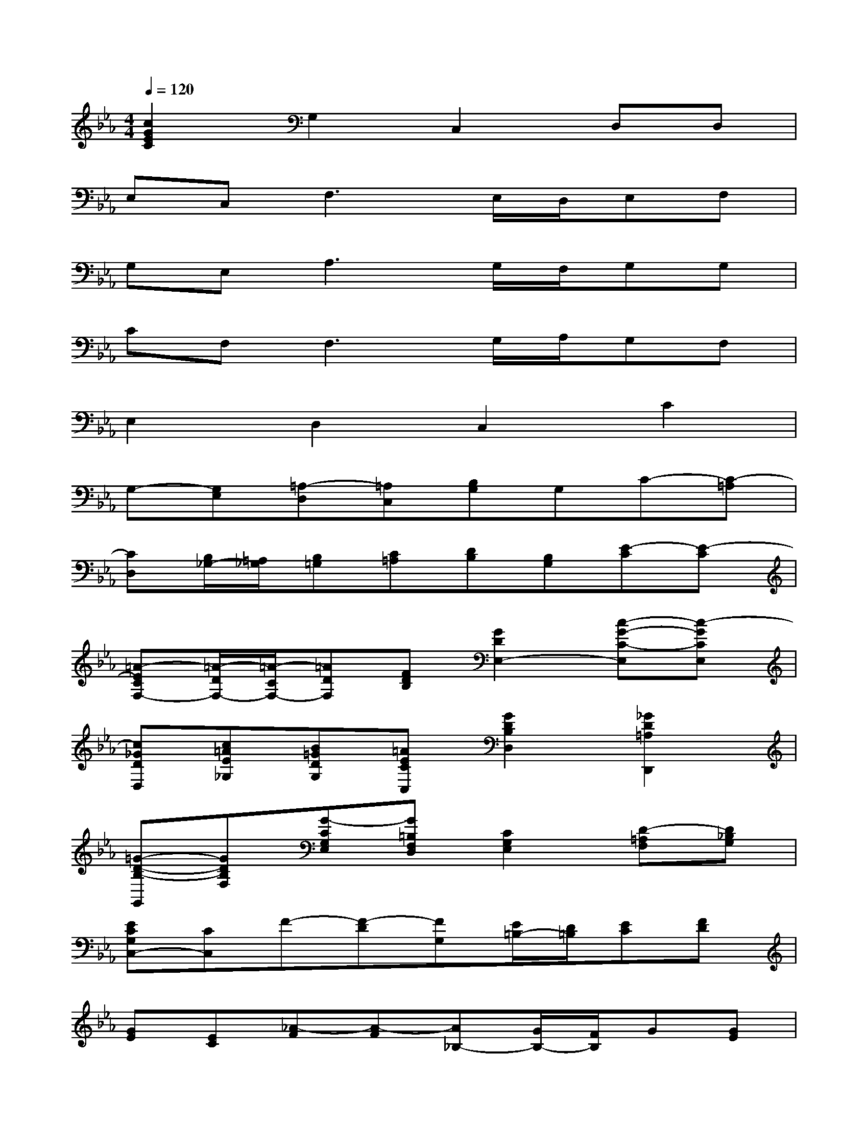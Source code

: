 X:1
T:
M:4/4
L:1/8
Q:1/4=120
K:Eb%3flats
V:1
[c2G2E2C2]G,2C,2D,D,|
E,C,2<F,2E,/2D,/2E,F,|
G,E,2<A,2G,/2F,/2G,G,|
CF,2<F,2G,/2A,/2G,F,|
E,2D,2C,2C2|
G,-[G,E,][=A,-D,][=A,C,][B,G,]G,C-[C-=A,]|
[CD,][B,/2_G,/2-][=A,/2_G,/2][B,=G,][C=A,][DB,][B,G,][E-C][E-C]|
[=A-ECF,-][=A/2-D/2F,/2-][=A/2-C/2F,/2-][=ADF,][FDB,][G2D2E,2-][c-G-C-E,][c-GCE,]|
[c_GDD,][c=AE_G,][B=GDG,][=AECC,][G2D2B,2D,2][_G2D2=A,2D,,2]|
[=G-D-B,-G,,][GDB,F,][G-CG,E,][G=B,F,D,][C2G,2E,2][D-=A,F,][D_B,G,]|
[ECG,C,-][CC,]F-[F-D][FG,][E/2=B,/2-][D/2=B,/2][EC][FD]|
[GE][EC][_A-F][A-F][A_B,-][G/2B,/2-][F/2B,/2]G[GE]|
[cA,-][FA,-][F-A,][F-A,][FG,][G/2=B,/2-][A/2=B,/2][GC][FD]|
[E2G,2][d2=B2G2D2G,2][e2c2G2C,2][c-GE-C,][cFED,]|
[G2E2C2-E,2][=A-FC-D,][=AECC,][_B-DB,G,][BDB,][c-_GC=A,][c-=GB,G,]|
[c2=A2D2_G,2][B=GDG,][=A_GC=A,][=G-DB,][GB,G,][G-E-C][GEC-]